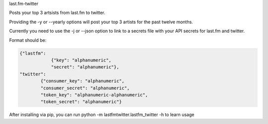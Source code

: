 
last.fm-twitter


Posts your top 3 artsists from last.fm to twitter. 

Providing the -y or --yearly options will post your top 3 artists for the past twelve months.

Currently you need to use the -j or --json option to link to a secrets file with your API secrets for last.fm and twitter.

Format should be:

.. code-block:: JSON

    {"lastfm":
                {"key": "alphanumeric",
                "secret": "alphanumeric"},
    "twitter":
            {"consumer_key": "alphanumeric",
            "consumer_secret": "alphanumeric",
            "token_key": "alphanumeric-alphanumeric",
            "token_secret": "alphanumeric"}


After installing via pip, you can run python -m lastfmtwitter.lastfm_twitter -h to learn usage
